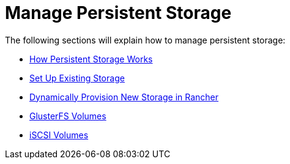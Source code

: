 = Manage Persistent Storage

The following sections will explain how to manage persistent storage:

* xref:about-persistent-storage.adoc[How Persistent Storage Works]
* xref:set-up-existing-storage.adoc[Set Up Existing Storage]
* xref:dynamically-provision-new-storage.adoc[Dynamically Provision New Storage in Rancher]
* xref:about-glusterfs-volumes.adoc[GlusterFS Volumes]
* xref:install-iscsi-volumes.adoc[iSCSI Volumes]
